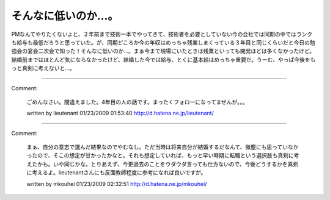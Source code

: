 ﻿そんなに低いのか…。
####################


PMなんてやりたくないよと、２年前まで技術一本でやってきて、技術者を必要としていない今の会社では同期の中ではランクも給与も最低だろうと思っていた。が、同期どころか今の年収はめっちゃ残業しまくっている３年目と同じくらいだと今日の勉強会の宴会二次会で知った！そんなに低いのか…。まぁ今まで現場にいたときは残業といっても開発ほどは多くなかったけど。
結婚前まではほとんど気にならなかったけど、結婚した今では給与、とくに基本給はめっちゃ重要だ。うーむ、やっぱ今後をもっと真剣に考えないと…。



.. author:: mkouhei
.. categories:: 仕事, 生活, 
.. tags::


----

Comment:

	ごめんなさい。間違えました。4年目の人の話です。まったくフォローになってませんが。。。

	written by  lieutenant
	01/23/2009 01:53:40
	http://d.hatena.ne.jp/lieutenant/

----

Comment:

	まぁ、自分の意志で選んだ結果なのでやむなし。ただ当時は将来自分が結婚するだなんて、微塵にも思っていなかったので、そこの想定が甘かったかなと。それも想定していれば、もっと早い時期に転職という選択肢も真剣に考えたかも。いや同じかな。とりあえず、今更過去のことをウダウダ言っても仕方ないので、今後どうするかを真剣に考えるよ。lieutenantさんにも反面教師程度に参考になれば良いですが。

	written by  mkouhei
	01/23/2009 02:32:51
	http://d.hatena.ne.jp/mkouhei/


